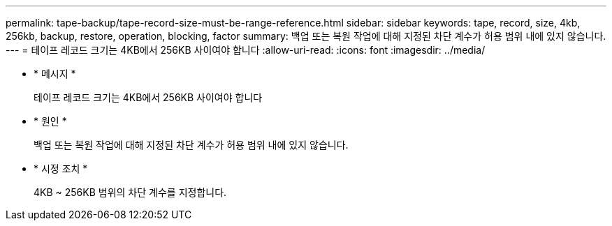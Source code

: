 ---
permalink: tape-backup/tape-record-size-must-be-range-reference.html 
sidebar: sidebar 
keywords: tape, record, size, 4kb, 256kb, backup, restore, operation, blocking, factor 
summary: 백업 또는 복원 작업에 대해 지정된 차단 계수가 허용 범위 내에 있지 않습니다. 
---
= 테이프 레코드 크기는 4KB에서 256KB 사이여야 합니다
:allow-uri-read: 
:icons: font
:imagesdir: ../media/


[role="lead"]
* * 메시지 *
+
테이프 레코드 크기는 4KB에서 256KB 사이여야 합니다

* * 원인 *
+
백업 또는 복원 작업에 대해 지정된 차단 계수가 허용 범위 내에 있지 않습니다.

* * 시정 조치 *
+
4KB ~ 256KB 범위의 차단 계수를 지정합니다.



